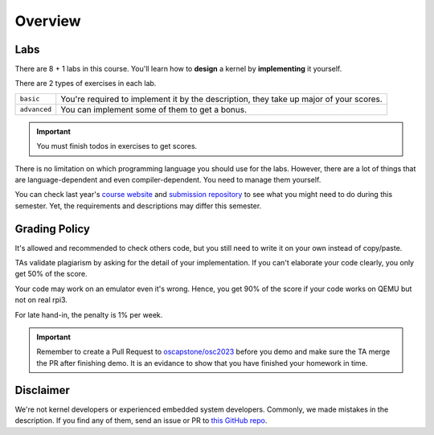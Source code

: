 Overview
========

Labs
####
There are 8 + 1 labs in this course.
You'll learn how to **design** a kernel by **implementing** it yourself.

There are 2 types of exercises in each lab.

================== ===========================================================================================
``basic``          You're required to implement it by the description, they take up major of your scores.
``advanced``       You can implement some of them to get a bonus.
================== ===========================================================================================

.. important::

  You must finish todos in exercises to get scores.

There is no limitation on which programming language you should use for the labs.
However, there are a lot of things that are language-dependent and even compiler-dependent.
You need to manage them yourself.

You can check last year's `course website <https://oscapstone.github.io/osc2022>`_ 
and `submission repository <https://github.com/oscapstone/osc2022>`_ to see what you might need
to do during this semester.
Yet, the requirements and descriptions may differ this semester.

Grading Policy
##############

It's allowed and recommended to check others code, but you still need to write it on your own
instead of copy/paste.

TAs validate plagiarism by asking for the detail of your implementation.
If you can't elaborate your code clearly, you only get 50% of the score.

Your code may work on an emulator even it's wrong.
Hence, you get 90% of the score if your code works on QEMU but not on real rpi3.

For late hand-in, the penalty is 1% per week.

.. important::
   Remember to create a Pull Request to `oscapstone/osc2023 <https://github.com/oscapstone/osc2023>`_
   before you demo and make sure the TA merge the PR after finishing demo.
   It is an evidance to show that you have finished your homework in time.

Disclaimer
##########
We're not kernel developers or experienced embedded system developers.
Commonly, we made mistakes in the description.
If you find any of them, send an issue or PR to `this GitHub repo <https://github.com/oscapstone/oscapstone.github.io>`_.
